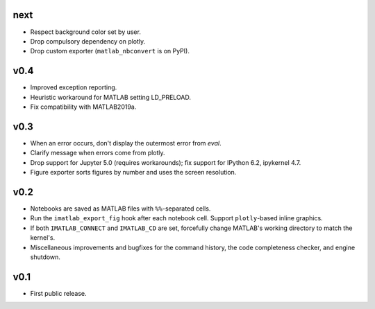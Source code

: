 next
====

- Respect background color set by user.
- Drop compulsory dependency on plotly.
- Drop custom exporter (``matlab_nbconvert`` is on PyPI).

v0.4
====

- Improved exception reporting.
- Heuristic workaround for MATLAB setting LD_PRELOAD.
- Fix compatibility with MATLAB2019a.

v0.3
====

- When an error occurs, don't display the outermost error from `eval`.
- Clarify message when errors come from plotly.
- Drop support for Jupyter 5.0 (requires workarounds); fix support for IPython
  6.2, ipykernel 4.7.
- Figure exporter sorts figures by number and uses the screen resolution.

v0.2
====

- Notebooks are saved as MATLAB files with ``%%``-separated cells.
- Run the ``imatlab_export_fig`` hook after each notebook cell.  Support
  ``plotly``-based inline graphics.
- If both ``IMATLAB_CONNECT`` and ``IMATLAB_CD`` are set, forcefully change
  MATLAB's working directory to match the kernel's.
- Miscellaneous improvements and bugfixes for the command history, the code
  completeness checker, and engine shutdown.

v0.1
====

- First public release.
